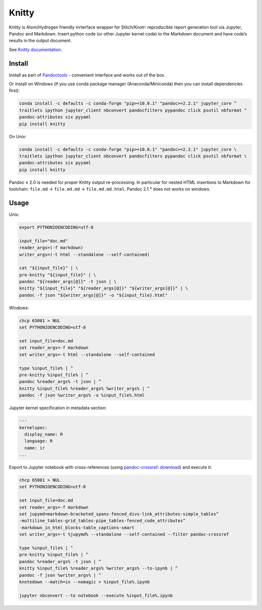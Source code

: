 Knitty
======

Knitty is Atom/Hydrogen friendly inrterface wrapper for Stitch/Knotr:
reproducible report generation tool via Jupyter, Pandoc and Markdown.
Insert python code (or other Jupyter kernel code) to the Markdown
document and have code’s results in the output document.

See `Knitty
documentation <https://github.com/kiwi0fruit/knitty/blob/master/knitty.md>`__.

Install
-------

Install as part of
`Pandoctools <https://github.com/kiwi0fruit/pandoctools>`__ - convenient
interface and works out of the box.

Or install on Windows (if you use conda package manager
(Anaconda/Miniconda) then you can install dependencies first):

.. code:: sh

    conda install -c defaults -c conda-forge "pip>=10.0.1" "pandoc>=2.2.1" jupyter_core ^
    traitlets ipython jupyter_client nbconvert pandocfilters pypandoc click psutil nbformat ^
    pandoc-attributes six pyyaml
    pip install knitty

On Unix:

.. code:: sh

    conda install -c defaults -c conda-forge "pip>=10.0.1" "pandoc>=2.2.1" jupyter_core \
    traitlets ipython jupyter_client nbconvert pandocfilters pypandoc click psutil nbformat \
    pandoc-attributes six pyyaml
    pip install knitty

Pandoc ≥ 2.0 is needed for proper Knitty output re-processing. In
particular for nested HTML insertions to Markdown for toolchain:
``file.md`` → ``file.md.md`` → ``file.md.md.html``. Pandoc 2.1.\* does
not works on windows.

Usage
-----

Unix:

.. code:: sh

    export PYTHONIOENCODING=utf-8

    input_file="doc.md"
    reader_args=(-f markdown)
    writer_args=(-t html --standalone --self-contained)

    cat "${input_file}" | \
    pre-knitty "${input_file}" | \
    pandoc "${reader_args[@]}" -t json | \
    knitty "${input_file}" "${reader_args[@]}" "${writer_args[@]}" | \
    pandoc -f json "${writer_args[@]}" -o "${input_file}.html"

Windows:

.. code:: bat

    chcp 65001 > NUL
    set PYTHONIOENCODING=utf-8

    set input_file=doc.md
    set reader_args=-f markdown
    set writer_args=-t html --standalone --self-contained

    type %input_file% | ^
    pre-knitty %input_file% | ^
    pandoc %reader_args% -t json | ^
    knitty %input_file% %reader_args% %writer_args% | ^
    pandoc -f json %writer_args% -o %input_file%.html

Jupyter kernel specification in metadata section:

.. code:: yaml

    ---
    kernelspec:
      display_name: R
      language: R
      name: ir
    ...

Export to Jupyter notebook with cross-references (using
`pandoc-crossref <https://github.com/lierdakil/pandoc-crossref>`__:
`download <https://github.com/lierdakil/pandoc-crossref/releases>`__)
and execute it:

.. code:: bat

    chcp 65001 > NUL
    set PYTHONIOENCODING=utf-8

    set input_file=doc.md
    set reader_args=-f markdown
    set jupymd=markdown-bracketed_spans-fenced_divs-link_attributes-simple_tables^
    -multiline_tables-grid_tables-pipe_tables-fenced_code_attributes^
    -markdown_in_html_blocks-table_captions-smart
    set writer_args=-t %jupymd% --standalone --self-contained --filter pandoc-crossref

    type %input_file% | ^
    pre-knitty %input_file% | ^
    pandoc %reader_args% -t json | ^
    knitty %input_file% %reader_args% %writer_args% --to-ipynb | ^
    pandoc -f json %writer_args% | ^
    knotedown --match=in --nomagic > %input_file%.ipynb

    jupyter nbconvert --to notebook --execute %input_file%.ipynb

